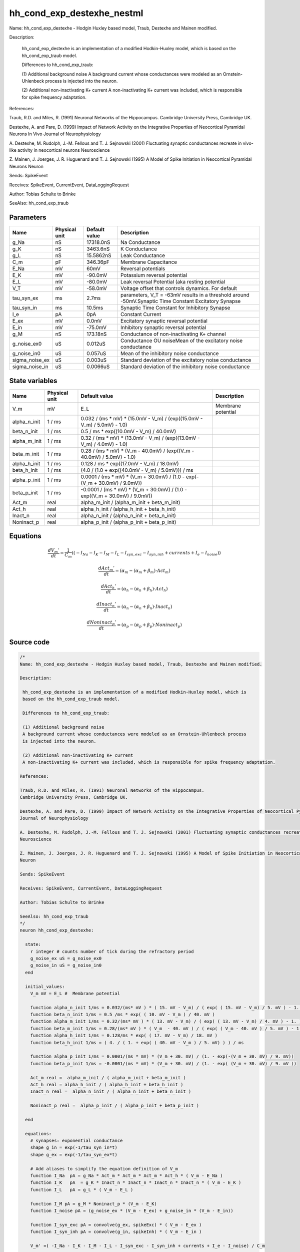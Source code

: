 hh_cond_exp_destexhe_nestml
###########################

Name: hh_cond_exp_destexhe - Hodgin Huxley based model, Traub, Destexhe and Mainen modified.

Description:

 hh_cond_exp_destexhe is an implementation of a modified Hodkin-Huxley model, which is
 based on the hh_cond_exp_traub model.

 Differences to hh_cond_exp_traub:

 (1) Additional background noise
 A background current whose conductances were modeled as an Ornstein-Uhlenbeck process
 is injected into the neuron.

 (2) Additional non-inactivating K+ current
 A non-inactivating K+ current was included, which is responsible for spike frequency adaptation.

References:

Traub, R.D. and Miles, R. (1991) Neuronal Networks of the Hippocampus.
Cambridge University Press, Cambridge UK.

Destexhe, A. and Pare, D. (1999) Impact of Network Activity on the Integrative Properties of Neocortical Pyramidal Neurons In Vivo
Journal of Neurophysiology

A. Destexhe, M. Rudolph, J.-M. Fellous and T. J. Sejnowski (2001) Fluctuating synaptic conductances recreate in vivo-like activity in neocortical neurons
Neuroscience

Z. Mainen, J. Joerges, J. R. Huguenard and T. J. Sejnowski (1995) A Model of Spike Initiation in Neocortical Pyramidal Neurons
Neuron

Sends: SpikeEvent

Receives: SpikeEvent, CurrentEvent, DataLoggingRequest

Author: Tobias Schulte to Brinke

SeeAlso: hh_cond_exp_traub



Parameters
++++++++++



.. csv-table::
    :header: "Name", "Physical unit", "Default value", "Description"
    :widths: auto

    
    "g_Na", "nS", "17318.0nS", "Na Conductance"    
    "g_K", "nS", "3463.6nS", "K Conductance"    
    "g_L", "nS", "15.5862nS", "Leak Conductance"    
    "C_m", "pF", "346.36pF", "Membrane Capacitance"    
    "E_Na", "mV", "60mV", "Reversal potentials"    
    "E_K", "mV", "-90.0mV", "Potassium reversal potential"    
    "E_L", "mV", "-80.0mV", "Leak reversal Potential (aka resting potential"    
    "V_T", "mV", "-58.0mV", "Voltage offset that controls dynamics. For default"    
    "tau_syn_ex", "ms", "2.7ms", "parameters, V_T = -63mV results in a threshold around -50mV.Synaptic Time Constant Excitatory Synapse"    
    "tau_syn_in", "ms", "10.5ms", "Synaptic Time Constant for Inhibitory Synapse"    
    "I_e", "pA", "0pA", "Constant Current"    
    "E_ex", "mV", "0.0mV", "Excitatory synaptic reversal potential"    
    "E_in", "mV", "-75.0mV", "Inhibitory synaptic reversal potential"    
    "g_M", "nS", "173.18nS", "Conductance of non-inactivating K+ channel"    
    "g_noise_ex0", "uS", "0.012uS", "Conductance OU noiseMean of the excitatory noise conductance"    
    "g_noise_in0", "uS", "0.057uS", "Mean of the inhibitory noise conductance"    
    "sigma_noise_ex", "uS", "0.003uS", "Standard deviation of the excitatory noise conductance"    
    "sigma_noise_in", "uS", "0.0066uS", "Standard deviation of the inhibitory noise conductance"




State variables
+++++++++++++++

.. csv-table::
    :header: "Name", "Physical unit", "Default value", "Description"
    :widths: auto

    
    "V_m", "mV", "E_L", "Membrane potential"    
    "alpha_n_init", "1 / ms", "0.032 / (ms * mV) * (15.0mV - V_m) / (exp((15.0mV - V_m) / 5.0mV) - 1.0)", ""    
    "beta_n_init", "1 / ms", "0.5 / ms * exp((10.0mV - V_m) / 40.0mV)", ""    
    "alpha_m_init", "1 / ms", "0.32 / (ms * mV) * (13.0mV - V_m) / (exp((13.0mV - V_m) / 4.0mV) - 1.0)", ""    
    "beta_m_init", "1 / ms", "0.28 / (ms * mV) * (V_m - 40.0mV) / (exp((V_m - 40.0mV) / 5.0mV) - 1.0)", ""    
    "alpha_h_init", "1 / ms", "0.128 / ms * exp((17.0mV - V_m) / 18.0mV)", ""    
    "beta_h_init", "1 / ms", "(4.0 / (1.0 + exp((40.0mV - V_m) / 5.0mV))) / ms", ""    
    "alpha_p_init", "1 / ms", "0.0001 / (ms * mV) * (V_m + 30.0mV) / (1.0 - exp(-(V_m + 30.0mV) / 9.0mV))", ""    
    "beta_p_init", "1 / ms", "-0.0001 / (ms * mV) * (V_m + 30.0mV) / (1.0 - exp((V_m + 30.0mV) / 9.0mV))", ""    
    "Act_m", "real", "alpha_m_init / (alpha_m_init + beta_m_init)", ""    
    "Act_h", "real", "alpha_h_init / (alpha_h_init + beta_h_init)", ""    
    "Inact_n", "real", "alpha_n_init / (alpha_n_init + beta_n_init)", ""    
    "Noninact_p", "real", "alpha_p_init / (alpha_p_init + beta_p_init)", ""




Equations
+++++++++




.. math::
   \frac{ dV_{m}' } { dt }= \frac 1 { C_{m} } \left( { (-I_{Na} - I_{K} - I_{M} - I_{L} - I_{syn,exc} - I_{syn,inh} + currents + I_{e} - I_{noise}) } \right) 


.. math::
   \frac{ dAct_{m}' } { dt }= (\alpha_{m} - (\alpha_{m} + \beta_{m}) \cdot Act_{m})


.. math::
   \frac{ dAct_{h}' } { dt }= (\alpha_{h} - (\alpha_{h} + \beta_{h}) \cdot Act_{h})


.. math::
   \frac{ dInact_{n}' } { dt }= (\alpha_{n} - (\alpha_{n} + \beta_{n}) \cdot Inact_{n})


.. math::
   \frac{ dNoninact_{p}' } { dt }= (\alpha_{p} - (\alpha_{p} + \beta_{p}) \cdot Noninact_{p})





Source code
+++++++++++

.. code:: nestml

   /*
   Name: hh_cond_exp_destexhe - Hodgin Huxley based model, Traub, Destexhe and Mainen modified.

   Description:

    hh_cond_exp_destexhe is an implementation of a modified Hodkin-Huxley model, which is
    based on the hh_cond_exp_traub model.

    Differences to hh_cond_exp_traub:

    (1) Additional background noise
    A background current whose conductances were modeled as an Ornstein-Uhlenbeck process
    is injected into the neuron.

    (2) Additional non-inactivating K+ current
    A non-inactivating K+ current was included, which is responsible for spike frequency adaptation.

   References:

   Traub, R.D. and Miles, R. (1991) Neuronal Networks of the Hippocampus.
   Cambridge University Press, Cambridge UK.

   Destexhe, A. and Pare, D. (1999) Impact of Network Activity on the Integrative Properties of Neocortical Pyramidal Neurons In Vivo
   Journal of Neurophysiology

   A. Destexhe, M. Rudolph, J.-M. Fellous and T. J. Sejnowski (2001) Fluctuating synaptic conductances recreate in vivo-like activity in neocortical neurons
   Neuroscience

   Z. Mainen, J. Joerges, J. R. Huguenard and T. J. Sejnowski (1995) A Model of Spike Initiation in Neocortical Pyramidal Neurons
   Neuron

   Sends: SpikeEvent

   Receives: SpikeEvent, CurrentEvent, DataLoggingRequest

   Author: Tobias Schulte to Brinke

   SeeAlso: hh_cond_exp_traub
   */
   neuron hh_cond_exp_destexhe:

     state:
       r integer # counts number of tick during the refractory period
       g_noise_ex uS = g_noise_ex0
       g_noise_in uS = g_noise_in0
     end

     initial_values:
       V_m mV = E_L #  Membrane potential

       function alpha_n_init 1/ms = 0.032/(ms* mV ) * ( 15. mV - V_m) / ( exp( ( 15. mV - V_m) / 5. mV ) - 1. )
       function beta_n_init 1/ms = 0.5 /ms * exp( ( 10. mV - V_m ) / 40. mV )
       function alpha_m_init 1/ms = 0.32/(ms* mV ) * ( 13. mV - V_m) / ( exp( ( 13. mV - V_m) / 4. mV ) - 1. )
       function beta_m_init 1/ms = 0.28/(ms* mV ) * ( V_m  - 40. mV ) / ( exp( ( V_m - 40. mV ) / 5. mV ) - 1. )
       function alpha_h_init 1/ms = 0.128/ms * exp( ( 17. mV - V_m) / 18. mV )
       function beta_h_init 1/ms = ( 4. / ( 1. + exp( ( 40. mV - V_m ) / 5. mV) ) ) / ms
    
       function alpha_p_init 1/ms = 0.0001/(ms * mV) * (V_m + 30. mV) / (1. - exp(-(V_m + 30. mV) / 9. mV))
       function beta_p_init 1/ms = -0.0001/(ms * mV) * (V_m + 30. mV) / (1. - exp( (V_m + 30. mV) / 9. mV ))

       Act_m real =  alpha_m_init / ( alpha_m_init + beta_m_init )
       Act_h real = alpha_h_init / ( alpha_h_init + beta_h_init )
       Inact_n real =  alpha_n_init / ( alpha_n_init + beta_n_init )
    
       Noninact_p real =  alpha_p_init / ( alpha_p_init + beta_p_init )
	
     end

     equations:
       # synapses: exponential conductance
       shape g_in = exp(-1/tau_syn_in*t)
       shape g_ex = exp(-1/tau_syn_ex*t)

       # Add aliases to simplify the equation definition of V_m
       function I_Na  pA = g_Na * Act_m * Act_m * Act_m * Act_h * ( V_m - E_Na )
       function I_K   pA  = g_K * Inact_n * Inact_n * Inact_n * Inact_n * ( V_m - E_K )
       function I_L   pA = g_L * ( V_m - E_L )
    
       function I_M pA = g_M * Noninact_p * (V_m - E_K)
       function I_noise pA = (g_noise_ex * (V_m - E_ex) + g_noise_in * (V_m - E_in))
    
       function I_syn_exc pA = convolve(g_ex, spikeExc) * ( V_m - E_ex )
       function I_syn_inh pA = convolve(g_in, spikeInh) * ( V_m - E_in )

       V_m' =( -I_Na - I_K - I_M - I_L - I_syn_exc - I_syn_inh + currents + I_e - I_noise) / C_m

       # channel dynamics
       function V_rel mV = V_m - V_T
       function alpha_n 1/ms = 0.032/(ms* mV ) * ( 15. mV - V_rel) / ( exp( ( 15. mV - V_rel) / 5. mV ) - 1. )
       function beta_n 1/ms = 0.5 /ms * exp( ( 10. mV - V_rel ) / 40. mV )
       function alpha_m 1/ms = 0.32/(ms* mV ) * ( 13. mV - V_rel) / ( exp( ( 13. mV - V_rel) / 4. mV ) - 1. )
       function beta_m 1/ms = 0.28/(ms* mV ) * ( V_rel  - 40. mV ) / ( exp( ( V_rel - 40. mV ) / 5. mV ) - 1. )
       function alpha_h 1/ms = 0.128/ms * exp( ( 17. mV - V_rel) / 18. mV )
       function beta_h 1/ms = ( 4. / ( 1. + exp( ( 40. mV - V_rel ) / 5. mV) ) ) / ms
    
    
       function alpha_p 1/ms = 0.0001/(ms * mV) * (V_m + 30. mV) / (1. - exp(-(V_m + 30. mV) / 9. mV ) )
       function beta_p 1/ms = -0.0001/(ms * mV) * (V_m + 30. mV) / (1. - exp( (V_m + 30. mV) / 9. mV ) )

       Act_m' = ( alpha_m - ( alpha_m + beta_m ) * Act_m )
       Act_h' = ( alpha_h - ( alpha_h + beta_h ) * Act_h )
       Inact_n' = ( alpha_n - ( alpha_n + beta_n ) * Inact_n )
    
       Noninact_p' = ( alpha_p - ( alpha_p + beta_p ) * Noninact_p )
     end

     parameters:
       g_Na nS = 17318.0nS       # Na Conductance
       g_K nS = 3463.6nS         # K Conductance
       g_L nS = 15.5862nS        # Leak Conductance
       C_m pF = 346.36pF         # Membrane Capacitance
       E_Na mV = 60mV            # Reversal potentials
       E_K mV = -90.mV           # Potassium reversal potential
       E_L mV = -80.mV           # Leak reversal Potential (aka resting potential)
       V_T mV = -58.0mV          # Voltage offset that controls dynamics. For default
                                 # parameters, V_T = -63mV results in a threshold around -50mV.
       tau_syn_ex ms = 2.7ms     # Synaptic Time Constant Excitatory Synapse
       tau_syn_in ms = 10.5ms    # Synaptic Time Constant for Inhibitory Synapse
       I_e pA = 0pA              # Constant Current
       E_ex mV = 0.0 mV          # Excitatory synaptic reversal potential
       E_in mV = -75.0mV         # Inhibitory synaptic reversal potential
    
       g_M nS = 173.18 nS        # Conductance of non-inactivating K+ channel
	
       # Conductance OU noise
       g_noise_ex0 uS = 0.012 uS		# Mean of the excitatory noise conductance
       g_noise_in0 uS = 0.057 uS		# Mean of the inhibitory noise conductance
       sigma_noise_ex uS = 0.003 uS	# Standard deviation of the excitatory noise conductance
       sigma_noise_in uS = 0.0066 uS	# Standard deviation of the inhibitory noise conductance
     end

     internals:
       RefractoryCounts integer = 20
       D_ex uS**2/ms = 2 * sigma_noise_ex**2 / tau_syn_ex
       D_in uS**2/ms = 2 * sigma_noise_in**2 / tau_syn_in
       A_ex uS = ((D_ex * tau_syn_ex / 2) * (1 - exp(-2 * resolution() / tau_syn_ex )))**.5
       A_in uS = ((D_in * tau_syn_in / 2) * (1 - exp(-2 * resolution() / tau_syn_in )))**.5
     end

     input:
         spikeInh nS <- inhibitory spike
         spikeExc nS <- excitatory spike
         currents pA <- current
     end

     output: spike

     update:
       U_old mV = V_m
       integrate_odes()

       g_noise_ex = g_noise_ex0 + (g_noise_ex - g_noise_ex0) * exp(-resolution() / tau_syn_ex) + A_ex * random_normal(0, 1)	
       g_noise_in = g_noise_in0 + (g_noise_in - g_noise_in0) * exp(-resolution() / tau_syn_in) + A_in * random_normal(0, 1)	

       # sending spikes: crossing 0 mV, pseudo-refractoriness and local maximum...
       if r > 0:
         r -= 1
       elif V_m > V_T + 30mV and U_old > V_m:
         r = RefractoryCounts
         emit_spike()
       end

     end

   end




.. footer::

   Generated at 2020-02-21 11:32:58.156687